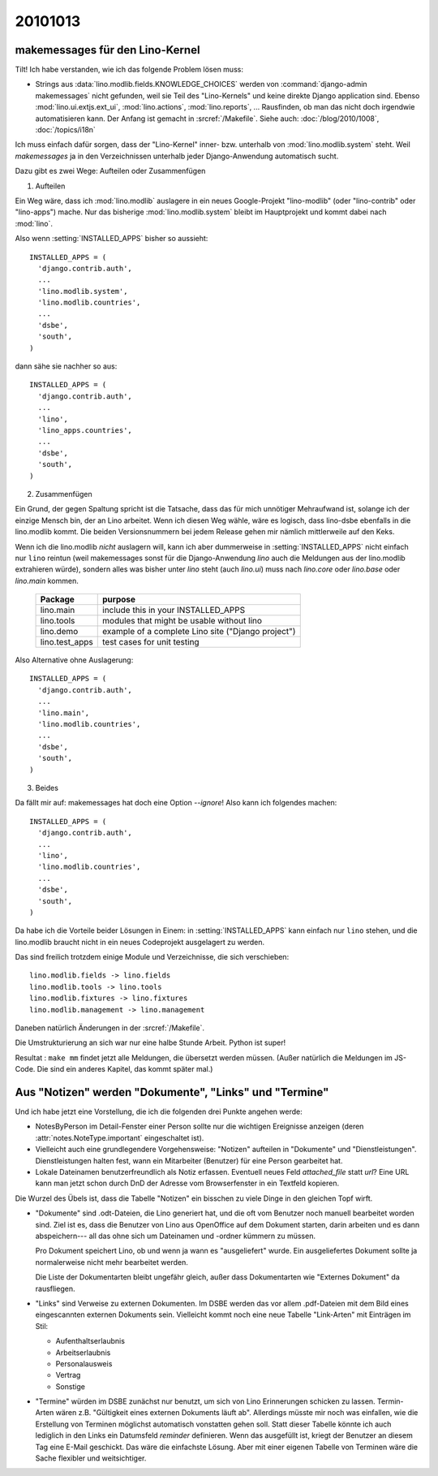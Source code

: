 20101013
========

makemessages für den Lino-Kernel
--------------------------------

Tilt! Ich habe verstanden, wie ich das folgende Problem lösen muss:

- Strings aus :data:`lino.modlib.fields.KNOWLEDGE_CHOICES` werden von :command:`django-admin makemessages` nicht gefunden, 
  weil sie Teil des "Lino-Kernels" und keine direkte Django application sind.
  Ebenso :mod:`lino.ui.extjs.ext_ui`, :mod:`lino.actions`, :mod:`lino.reports`, ...
  Rausfinden, ob man das nicht doch irgendwie automatisieren kann.
  Der Anfang ist gemacht in :srcref:`/Makefile`.
  Siehe auch: 
  :doc:`/blog/2010/1008`, 
  :doc:`/topics/i18n`
  
Ich muss einfach dafür sorgen, dass der "Lino-Kernel" inner- bzw. unterhalb von :mod:`lino.modlib.system` steht. Weil `makemessages` ja in den Verzeichnissen unterhalb jeder Django-Anwendung automatisch sucht.

Dazu gibt es zwei Wege: Aufteilen oder Zusammenfügen

(1) Aufteilen

Ein Weg wäre, dass ich :mod:`lino.modlib` auslagere in ein neues Google-Projekt "lino-modlib" (oder "lino-contrib" oder "lino-apps") mache. Nur das bisherige :mod:`lino.modlib.system` bleibt im Hauptprojekt und kommt dabei nach :mod:`lino`.

Also wenn :setting:`INSTALLED_APPS` bisher so aussieht::


  INSTALLED_APPS = (
    'django.contrib.auth',
    ...
    'lino.modlib.system',
    'lino.modlib.countries',
    ...
    'dsbe',
    'south', 
  )

dann sähe sie nachher so aus::

  INSTALLED_APPS = (
    'django.contrib.auth',
    ...
    'lino',
    'lino_apps.countries',
    ...
    'dsbe',
    'south', 
  )


(2) Zusammenfügen

Ein Grund, der gegen Spaltung spricht ist die Tatsache, dass das für mich unnötiger Mehraufwand ist, 
solange ich der einzige Mensch bin, der an Lino arbeitet. 
Wenn ich diesen Weg wähle, wäre es logisch, dass lino-dsbe ebenfalls in die lino.modlib kommt. 
Die beiden Versionsnummern bei jedem Release gehen mir nämlich mittlerweile auf den Keks.

Wenn ich die lino.modlib *nicht* auslagern will, kann ich aber dummerweise 
in :setting:`INSTALLED_APPS` nicht einfach nur ``lino`` reintun (weil makemessages 
sonst für die Django-Anwendung `lino` auch die Meldungen aus der lino.modlib 
extrahieren würde), sondern alles was bisher unter `lino` steht (auch `lino.ui`) 
muss nach `lino.core` oder `lino.base` oder `lino.main` kommen. 

  =============== ==========================
  Package         purpose
  =============== ==========================
  lino.main       include this in your INSTALLED_APPS
  lino.tools      modules that might be usable without lino
  lino.demo       example of a complete Lino site ("Django project")
  lino.test_apps  test cases for unit testing
  =============== ==========================
  

Also Alternative ohne Auslagerung::

  INSTALLED_APPS = (
    'django.contrib.auth',
    ...
    'lino.main',
    'lino.modlib.countries',
    ...
    'dsbe',
    'south', 
  )


(3) Beides

Da fällt mir auf: makemessages hat doch eine Option `--ignore`! Also kann ich folgendes machen::

  INSTALLED_APPS = (
    'django.contrib.auth',
    ...
    'lino',
    'lino.modlib.countries',
    ...
    'dsbe',
    'south', 
  )
  
Da habe ich die Vorteile beider Lösungen in Einem: 
in :setting:`INSTALLED_APPS` kann einfach nur ``lino`` stehen,
und die lino.modlib braucht nicht in ein neues Codeprojekt ausgelagert zu werden.
  
Das sind freilich trotzdem einige Module und Verzeichnisse, die sich verschieben::

  lino.modlib.fields -> lino.fields
  lino.modlib.tools -> lino.tools
  lino.modlib.fixtures -> lino.fixtures
  lino.modlib.management -> lino.management
  
Daneben natürlich Änderungen in der :srcref:`/Makefile`.

Die Umstrukturierung an sich war nur eine halbe Stunde Arbeit. 
Python ist super!

Resultat : ``make mm`` findet jetzt alle Meldungen, die übersetzt werden müssen. 
(Außer natürlich die Meldungen im JS-Code. Die sind ein anderes Kapitel, das kommt später mal.)


Aus "Notizen" werden "Dokumente", "Links" und "Termine"
-------------------------------------------------------

Und ich habe jetzt eine Vorstellung, die ich die folgenden drei Punkte angehen werde:

- NotesByPerson im Detail-Fenster einer Person sollte nur die wichtigen Ereignisse anzeigen 
  (deren :attr:`notes.NoteType.important` eingeschaltet ist). 

- Vielleicht auch eine grundlegendere Vorgehensweise: 
  "Notizen" aufteilen in "Dokumente" und "Dienstleistungen". 
  Dienstleistungen halten fest, wann ein Mitarbeiter (Benutzer) für eine Person gearbeitet hat. 

- Lokale Dateinamen benutzerfreundlich als Notiz erfassen. 
  Eventuell neues Feld `attached_file` statt `url`? 
  Eine URL kann man jetzt schon durch DnD der Adresse vom Browserfenster in ein Textfeld kopieren.
  
Die Wurzel des Übels ist, dass die Tabelle "Notizen" ein bisschen zu viele Dinge in den gleichen Topf wirft.

- "Dokumente" sind .odt-Dateien, die Lino generiert hat, 
  und die oft vom Benutzer noch manuell bearbeitet worden sind.
  Ziel ist es, dass die Benutzer von Lino aus OpenOffice auf dem Dokument starten, darin arbeiten und es
  dann abspeichern--- all das ohne sich um Dateinamen und -ordner kümmern zu müssen.

  Pro Dokument speichert Lino, ob und wenn ja wann es "ausgeliefert" wurde. 
  Ein ausgeliefertes Dokument sollte ja normalerweise nicht mehr bearbeitet werden.
  
  Die Liste der Dokumentarten bleibt ungefähr gleich, außer dass 
  Dokumentarten wie "Externes Dokument" da rausfliegen.
  
- "Links" sind Verweise zu externen Dokumenten. 
  Im DSBE werden das vor allem .pdf-Dateien mit dem Bild eines eingescannten externen Dokuments sein.
  Vielleicht kommt noch eine neue Tabelle "Link-Arten" mit Einträgen im Stil:
  
  - Aufenthaltserlaubnis
  - Arbeitserlaubnis
  - Personalausweis
  - Vertrag
  - Sonstige
  
- "Termine" würden im DSBE zunächst nur benutzt, um sich von Lino Erinnerungen schicken zu lassen.
  Termin-Arten wären z.B. "Gültigkeit eines externen Dokuments läuft ab".
  Allerdings müsste mir noch was einfallen, wie die Erstellung 
  von Terminen möglichst automatisch vonstatten gehen soll.
  Statt dieser Tabelle könnte ich auch lediglich in den Links ein Datumsfeld `reminder` definieren. 
  Wenn das ausgefüllt ist, kriegt der Benutzer an diesem Tag eine E-Mail geschickt. Das wäre die einfachste Lösung. Aber mit einer eigenen Tabelle von Terminen wäre die Sache flexibler und weitsichtiger.

